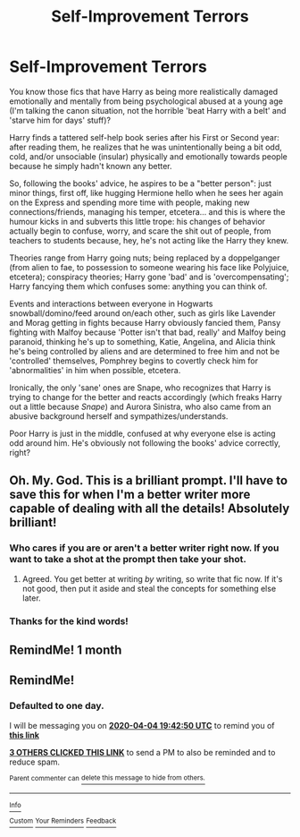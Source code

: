 #+TITLE: Self-Improvement Terrors

* Self-Improvement Terrors
:PROPERTIES:
:Author: MidgardWyrm
:Score: 87
:DateUnix: 1585919075.0
:DateShort: 2020-Apr-03
:FlairText: Prompt
:END:
You know those fics that have Harry as being more realistically damaged emotionally and mentally from being psychological abused at a young age (I'm talking the canon situation, not the horrible 'beat Harry with a belt' and 'starve him for days' stuff)?

Harry finds a tattered self-help book series after his First or Second year: after reading them, he realizes that he was unintentionally being a bit odd, cold, and/or unsociable (insular) physically and emotionally towards people because he simply hadn't known any better.

So, following the books' advice, he aspires to be a "better person": just minor things, first off, like hugging Hermione hello when he sees her again on the Express and spending more time with people, making new connections/friends, managing his temper, etcetera... and this is where the humour kicks in and subverts this little trope: his changes of behavior actually begin to confuse, worry, and scare the shit out of people, from teachers to students because, hey, he's not acting like the Harry they knew.

Theories range from Harry going nuts; being replaced by a doppelganger (from alien to fae, to possession to someone wearing his face like Polyjuice, etcetera); conspiracy theories; Harry gone 'bad' and is 'overcompensating'; Harry fancying them which confuses some: anything you can think of.

Events and interactions between everyone in Hogwarts snowball/domino/feed around on/each other, such as girls like Lavender and Morag getting in fights because Harry obviously fancied them, Pansy fighting with Malfoy because 'Potter isn't that bad, really' and Malfoy being paranoid, thinking he's up to something, Katie, Angelina, and Alicia think he's being controlled by aliens and are determined to free him and not be 'controlled' themselves, Pomphrey begins to covertly check him for 'abnormalities' in him when possible, etcetera.

Ironically, the only 'sane' ones are Snape, who recognizes that Harry is trying to change for the better and reacts accordingly (which freaks Harry out a little because /Snape/) and Aurora Sinistra, who also came from an abusive background herself and sympathizes/understands.

Poor Harry is just in the middle, confused at why everyone else is acting odd around him. He's obviously not following the books' advice correctly, right?


** Oh. My. God. This is a brilliant prompt. I'll have to save this for when I'm a better writer more capable of dealing with all the details! Absolutely brilliant!
:PROPERTIES:
:Author: RandomStuff3829
:Score: 29
:DateUnix: 1585921796.0
:DateShort: 2020-Apr-03
:END:

*** Who cares if you are or aren't a better writer right now. If you want to take a shot at the prompt then take your shot.
:PROPERTIES:
:Author: Robyn1077
:Score: 10
:DateUnix: 1585923660.0
:DateShort: 2020-Apr-03
:END:

**** Agreed. You get better at writing /by/ writing, so write that fic now. If it's not good, then put it aside and steal the concepts for something else later.
:PROPERTIES:
:Author: wandererchronicles
:Score: 4
:DateUnix: 1585943411.0
:DateShort: 2020-Apr-04
:END:


*** Thanks for the kind words!
:PROPERTIES:
:Author: MidgardWyrm
:Score: 4
:DateUnix: 1585922201.0
:DateShort: 2020-Apr-03
:END:


** RemindMe! 1 month
:PROPERTIES:
:Author: therkleon
:Score: 4
:DateUnix: 1586011808.0
:DateShort: 2020-Apr-04
:END:


** RemindMe!
:PROPERTIES:
:Author: browtfiwasboredokai
:Score: 1
:DateUnix: 1585942970.0
:DateShort: 2020-Apr-04
:END:

*** *Defaulted to one day.*

I will be messaging you on [[http://www.wolframalpha.com/input/?i=2020-04-04%2019:42:50%20UTC%20To%20Local%20Time][*2020-04-04 19:42:50 UTC*]] to remind you of [[https://np.reddit.com/r/HPfanfiction/comments/fu82bu/selfimprovement_terrors/fmccct2/?context=3][*this link*]]

[[https://np.reddit.com/message/compose/?to=RemindMeBot&subject=Reminder&message=%5Bhttps%3A%2F%2Fwww.reddit.com%2Fr%2FHPfanfiction%2Fcomments%2Ffu82bu%2Fselfimprovement_terrors%2Ffmccct2%2F%5D%0A%0ARemindMe%21%202020-04-04%2019%3A42%3A50%20UTC][*3 OTHERS CLICKED THIS LINK*]] to send a PM to also be reminded and to reduce spam.

^{Parent commenter can} [[https://np.reddit.com/message/compose/?to=RemindMeBot&subject=Delete%20Comment&message=Delete%21%20fu82bu][^{delete this message to hide from others.}]]

--------------

[[https://np.reddit.com/r/RemindMeBot/comments/e1bko7/remindmebot_info_v21/][^{Info}]]

[[https://np.reddit.com/message/compose/?to=RemindMeBot&subject=Reminder&message=%5BLink%20or%20message%20inside%20square%20brackets%5D%0A%0ARemindMe%21%20Time%20period%20here][^{Custom}]]
[[https://np.reddit.com/message/compose/?to=RemindMeBot&subject=List%20Of%20Reminders&message=MyReminders%21][^{Your Reminders}]]
[[https://np.reddit.com/message/compose/?to=Watchful1&subject=RemindMeBot%20Feedback][^{Feedback}]]
:PROPERTIES:
:Author: RemindMeBot
:Score: 0
:DateUnix: 1585944827.0
:DateShort: 2020-Apr-04
:END:
